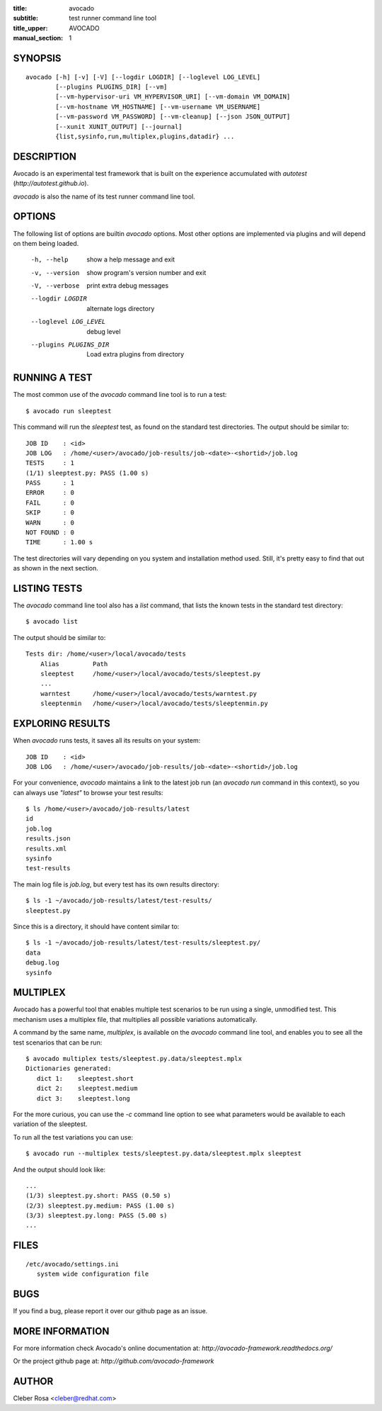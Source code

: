 :title: avocado
:subtitle: test runner command line tool
:title_upper: AVOCADO
:manual_section: 1

SYNOPSIS
========

::

 avocado [-h] [-v] [-V] [--logdir LOGDIR] [--loglevel LOG_LEVEL]
         [--plugins PLUGINS_DIR] [--vm]
         [--vm-hypervisor-uri VM_HYPERVISOR_URI] [--vm-domain VM_DOMAIN]
         [--vm-hostname VM_HOSTNAME] [--vm-username VM_USERNAME]
         [--vm-password VM_PASSWORD] [--vm-cleanup] [--json JSON_OUTPUT]
         [--xunit XUNIT_OUTPUT] [--journal]
         {list,sysinfo,run,multiplex,plugins,datadir} ...

DESCRIPTION
===========

Avocado is an experimental test framework that is built on the experience
accumulated with `autotest` (`http://autotest.github.io`).

`avocado` is also the name of its test runner command line tool.

OPTIONS
=======

The following list of options are builtin `avocado` options. Most other options
are implemented via plugins and will depend on them being loaded.

 -h, --help             show a help message and exit
 -v, --version          show program's version number and exit
 -V, --verbose          print extra debug messages
 --logdir LOGDIR        alternate logs directory
 --loglevel LOG_LEVEL   debug level
 --plugins PLUGINS_DIR  Load extra plugins from directory

RUNNING A TEST
==============

The most common use of the `avocado` command line tool is to run a test::

 $ avocado run sleeptest

This command will run the `sleeptest` test, as found on the standard test
directories. The output should be similar to::

 JOB ID    : <id>
 JOB LOG   : /home/<user>/avocado/job-results/job-<date>-<shortid>/job.log
 TESTS     : 1
 (1/1) sleeptest.py: PASS (1.00 s)
 PASS      : 1
 ERROR     : 0
 FAIL      : 0
 SKIP      : 0
 WARN      : 0
 NOT FOUND : 0
 TIME      : 1.00 s

The test directories will vary depending on you system and
installation method used. Still, it's pretty easy to find that out as shown
in the next section.

LISTING TESTS
=============

The `avocado` command line tool also has a `list` command, that lists the
known tests in the standard test directory::

 $ avocado list

The output should be similar to::

 Tests dir: /home/<user>/local/avocado/tests
     Alias         Path
     sleeptest     /home/<user>/local/avocado/tests/sleeptest.py
     ...
     warntest      /home/<user>/local/avocado/tests/warntest.py
     sleeptenmin   /home/<user>/local/avocado/tests/sleeptenmin.py

EXPLORING RESULTS
=================

When `avocado` runs tests, it saves all its results on your system::

 JOB ID    : <id>
 JOB LOG   : /home/<user>/avocado/job-results/job-<date>-<shortid>/job.log

For your convenience, `avocado` maintains a link to the latest job run
(an `avocado run` command in this context), so you can always use `"latest"`
to browse your test results::

 $ ls /home/<user>/avocado/job-results/latest
 id
 job.log
 results.json
 results.xml
 sysinfo
 test-results

The main log file is `job.log`, but every test has its own results directory::

 $ ls -1 ~/avocado/job-results/latest/test-results/
 sleeptest.py

Since this is a directory, it should have content similar to::

 $ ls -1 ~/avocado/job-results/latest/test-results/sleeptest.py/
 data
 debug.log
 sysinfo

MULTIPLEX
=========

Avocado has a powerful tool that enables multiple test scenarios to be run
using a single, unmodified test. This mechanism uses a multiplex file, that
multiplies all possible variations automatically.

A command by the same name, `multiplex`, is available on the `avocado`
command line tool, and enables you to see all the test scenarios that can
be run::

 $ avocado multiplex tests/sleeptest.py.data/sleeptest.mplx
 Dictionaries generated:
    dict 1:    sleeptest.short
    dict 2:    sleeptest.medium
    dict 3:    sleeptest.long

For the more curious, you can use the `-c` command line option to see what
parameters would be available to each variation of the sleeptest.

To run all the test variations you can use::

 $ avocado run --multiplex tests/sleeptest.py.data/sleeptest.mplx sleeptest

And the output should look like::

 ...
 (1/3) sleeptest.py.short: PASS (0.50 s)
 (2/3) sleeptest.py.medium: PASS (1.00 s)
 (3/3) sleeptest.py.long: PASS (5.00 s)
 ...

FILES
=====

::

 /etc/avocado/settings.ini
    system wide configuration file

BUGS
====

If you find a bug, please report it over our github page as an issue.

MORE INFORMATION
================

For more information check Avocado's online documentation at: `http://avocado-framework.readthedocs.org/`

Or the project github page at: `http://github.com/avocado-framework`


AUTHOR
======

Cleber Rosa <cleber@redhat.com>
